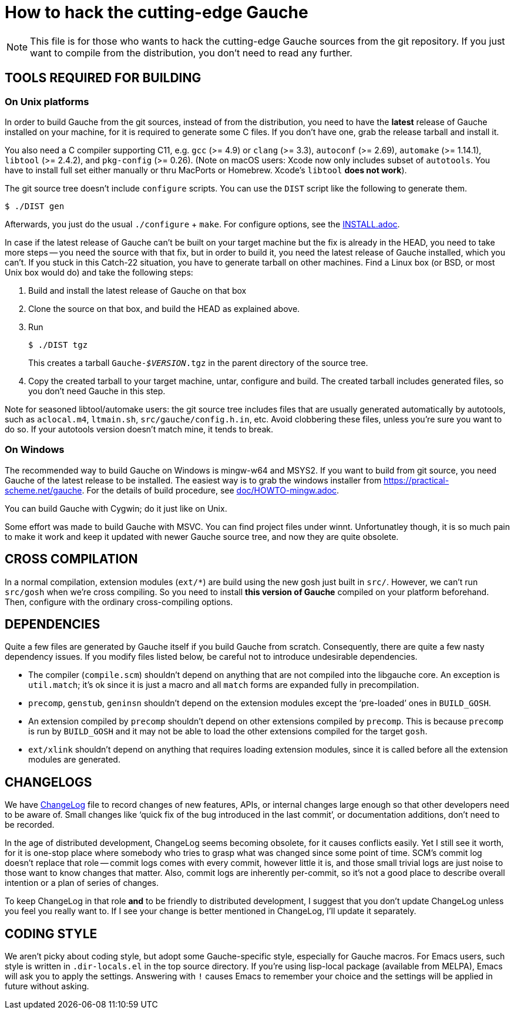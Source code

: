 = How to hack the cutting-edge Gauche

NOTE: This file is for those who wants to hack the cutting-edge
Gauche sources from the git repository.  If you just want to
compile from the distribution, you don't need to read any further.


== TOOLS REQUIRED FOR BUILDING

=== On Unix platforms

In order to build Gauche from the git sources, instead of from
the distribution, you need to have the *latest* release of
Gauche installed on your machine, for it is required to generate
some C files.   If you don't have one, grab the release tarball
and install it.

You also need a C compiler supporting C11, e.g. `gcc` (>= 4.9) or `clang` (>= 3.3),
`autoconf` (>= 2.69), `automake` (>= 1.14.1),
`libtool` (>= 2.4.2), and `pkg-config` (>= 0.26).
(Note on macOS users: Xcode now only includes subset
of `autotools`.  You have to install full set either manually
or thru MacPorts or Homebrew.  Xcode's `libtool` *does not work*).

The git source tree doesn't include `configure` scripts.
You can use the `DIST` script like the following to generate them.

[source,console]
----
$ ./DIST gen
----

Afterwards, you just do the usual `./configure` + `make`.  For
configure options, see the link:INSTALL.adoc[].

In case if the latest release of Gauche can't be built on your
target machine but the fix is already in the HEAD, you need to
take more steps -- you need the source with that fix, but in order
to build it, you need the latest release of Gauche installed,
which you can't.  If you stuck in this Catch-22 situation, you
have to generate tarball on other machines.  Find a Linux box
(or BSD, or most Unix box would do) and take the following steps:

1. Build and install the latest release of Gauche on that box

2. Clone the source on that box, and build the HEAD as explained above.

3. Run
+
[source,console]
----
$ ./DIST tgz
----
+
This creates a tarball `Gauche-_$VERSION_.tgz` in the parent
directory of the source tree.

4. Copy the created tarball to your target machine, untar,
configure and build.  The created tarball includes generated
files, so you don't need Gauche in this step.

Note for seasoned libtool/automake users: the git source tree
includes files that are usually generated automatically by
autotools, such as `aclocal.m4`, `ltmain.sh`, `src/gauche/config.h.in`,
etc.  Avoid clobbering these files, unless you're sure you want
to do so.  If your autotools version doesn't match mine,
it tends to break.


=== On Windows

The recommended way to build Gauche on Windows is mingw-w64 and
MSYS2.  If you want to build from git source, you need Gauche
of the latest release to be installed.  The easiest way is to
grab the windows installer from https://practical-scheme.net/gauche.
For the details of build procedure, see link:doc/HOWTO-mingw.adoc[].

You can build Gauche with Cygwin; do it just like on Unix.

Some effort was made to build Gauche with MSVC.  You can find
project files under winnt.  Unfortunatley though, it is so
much pain to make it work and keep it updated with newer Gauche
source tree, and now they are quite obsolete.


== CROSS COMPILATION

In a normal compilation, extension modules (`+ext/*+`) are build
using the new gosh just built in `src/`.  However, we can't
run `src/gosh` when we're cross compiling.  So you need to
install *this version of Gauche* compiled on your platform beforehand.
Then, configure with the ordinary cross-compiling options.


== DEPENDENCIES

Quite a few files are generated by Gauche itself if you build
Gauche from scratch.  Consequently, there are quite a few nasty
dependency issues.  If you modify files listed below, be careful
not to introduce undesirable dependencies.

- The compiler (`compile.scm`) shouldn't depend on anything that
  are not compiled into the libgauche core.   An exception is
  `util.match`; it's ok since it is just a macro and all `match`
  forms are expanded fully in precompilation.

- `precomp`, `genstub`, `geninsn` shouldn't depend on the extension
  modules except the '`pre-loaded`' ones in `BUILD_GOSH`.

- An extension compiled by `precomp` shouldn't depend on other
  extensions compiled by `precomp`.  This is because `precomp` is
  run by `BUILD_GOSH` and it may not be able to load the other
  extensions compiled for the target `gosh`.

- `ext/xlink` shouldn't depend on anything that requires loading
  extension modules, since it is called before all the extension
  modules are generated.


== CHANGELOGS

We have link:ChangeLog[] file to record changes of new features, APIs, or
internal changes large enough so that other developers need to be
aware of.  Small changes like '`quick fix of the bug introduced
in the last commit`', or documentation additions, don't need to
be recorded.

In the age of distributed development, ChangeLog seems becoming
obsolete, for it causes conflicts easily.  Yet I still see it worth,
for it is one-stop place where somebody who tries to grasp what was
changed since some point of time.  SCM's commit log doesn't replace
that role -- commit logs comes with every commit, however little it
is, and those small trivial logs are just noise to those want to
know changes that matter.  Also, commit logs are inherently per-commit,
so it's not a good place to describe overall intention or a plan
of series of changes.

To keep ChangeLog in that role *and* to be friendly to distributed
development, I suggest that you don't update ChangeLog unless you
feel you really want to.  If I see your change is better mentioned
in ChangeLog, I'll update it separately.


== CODING STYLE

We aren't picky about coding style, but adopt some Gauche-specific
style, especially for Gauche macros.  For Emacs users, such style is 
written in `.dir-locals.el` in the top source directory.  If you're
using lisp-local package (available from MELPA), Emacs will ask you to
apply the settings.  Answering with `!` causes Emacs to remember your
choice and the settings will be applied in future without asking.



